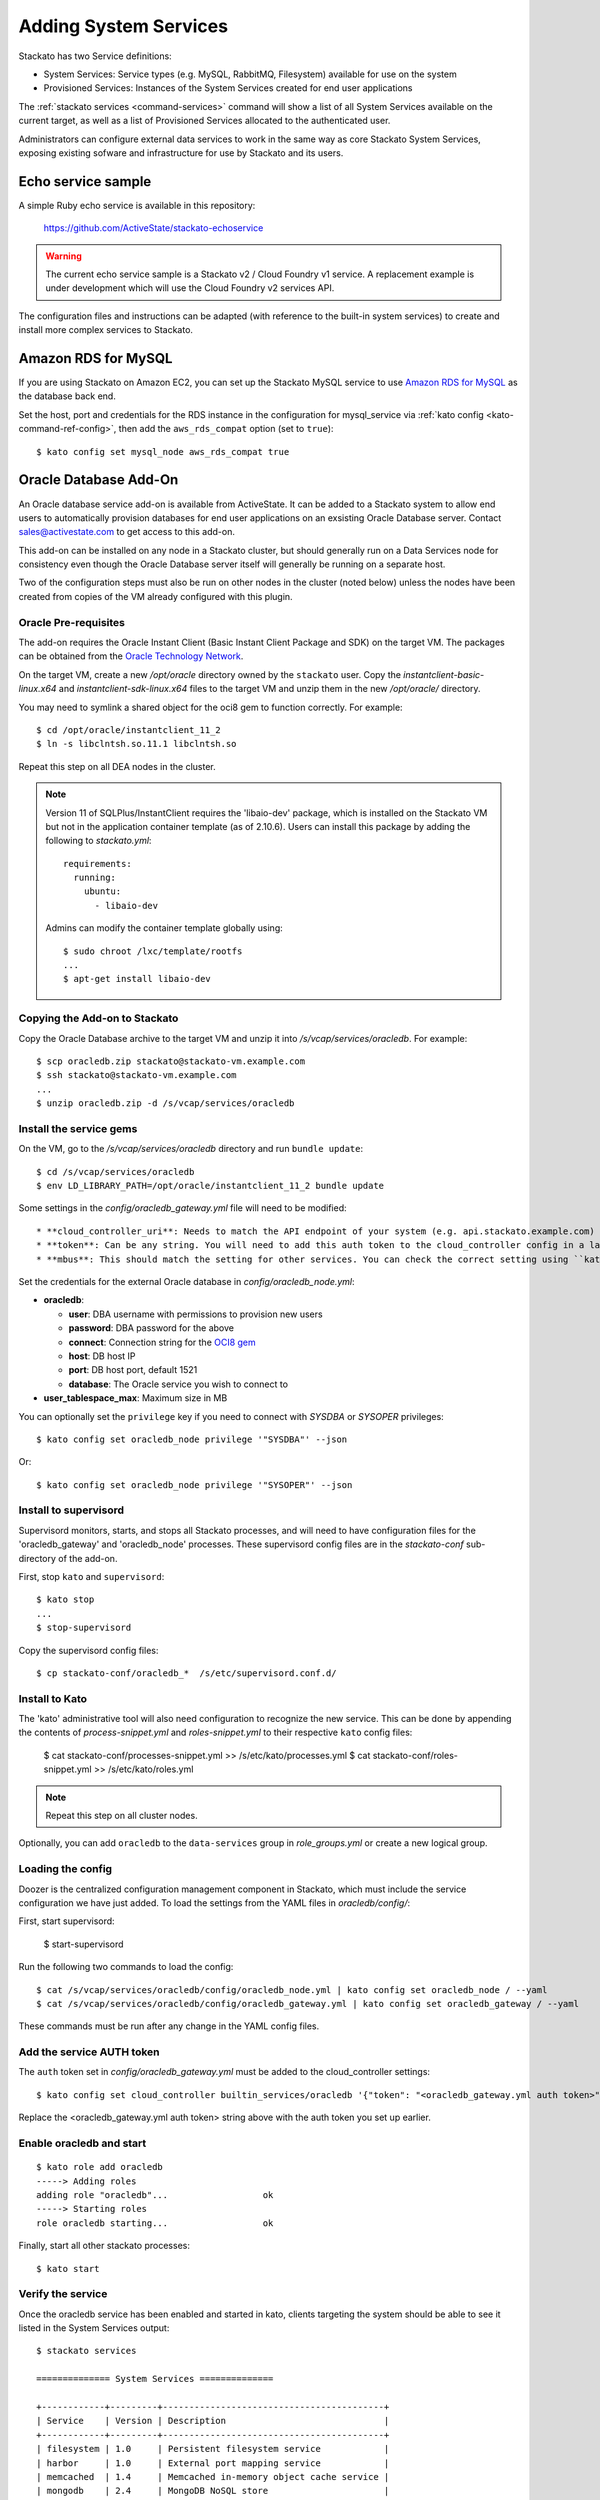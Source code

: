 .. _add-service:

.. index:: Adding System Services

Adding System Services
======================

Stackato has two Service definitions:

* System Services: Service types (e.g. MySQL, RabbitMQ, Filesystem) available for use on the system
* Provisioned Services: Instances of the System Services created for end user applications

The :ref:`stackato services <command-services>` command will show a list
of all System Services available on the current target, as well as a
list of Provisioned Services allocated to the authenticated user.

Administrators can configure external data services to work in the same
way as core Stackato System Services, exposing existing sofware and
infrastructure for use by Stackato and its users.

Echo service sample
-------------------

A simple Ruby echo service is available in this repository:

  `<https://github.com/ActiveState/stackato-echoservice>`_
  
.. warning::
  The current echo service sample is a Stackato v2 / Cloud Foundry v1
  service. A replacement example is under development which will use the
  Cloud Foundry v2 services API.
  
The configuration files and instructions can be adapted (with reference
to the built-in system services) to create and install more complex
services to Stackato.

Amazon RDS for MySQL
--------------------

If you are using Stackato on Amazon EC2, you can set up the Stackato
MySQL service to use `Amazon RDS for MySQL
<http://aws.amazon.com/rds/mysql/>`__ as the database back end.

Set the host, port and credentials for the RDS instance in the
configuration for mysql_service via :ref:`kato config
<kato-command-ref-config>`, then add the ``aws_rds_compat`` option (set
to ``true``)::

  $ kato config set mysql_node aws_rds_compat true
  

.. _oracle-db:

Oracle Database Add-On
----------------------

An Oracle database service add-on is available from ActiveState. It can
be added to a Stackato system to allow end users to automatically
provision databases for end user applications on an exsisting Oracle
Database server. Contact sales@activestate.com to get access to this
add-on.

This add-on can be installed on any node in a Stackato cluster, but
should generally run on a Data Services node for consistency even
though the Oracle Database server itself will generally be running on a
separate host.

Two of the configuration steps must also be run on other nodes in the
cluster (noted below) unless the nodes have been created from copies of
the VM already configured with this plugin.

Oracle Pre-requisites
^^^^^^^^^^^^^^^^^^^^^

The add-on requires the Oracle Instant Client (Basic Instant Client
Package and SDK) on the target VM. The packages can be obtained from the
`Oracle Technology Network
<http://www.oracle.com/technetwork/database/features/instant-client/index-097480.html>`__.

On the target VM, create a new */opt/oracle* directory owned by the
``stackato`` user. Copy the *instantclient-basic-linux.x64* and
*instantclient-sdk-linux.x64* files to the target VM and unzip them in
the new */opt/oracle/* directory. 

You may need to symlink a shared object for the oci8 gem to function
correctly. For example::

  $ cd /opt/oracle/instantclient_11_2
  $ ln -s libclntsh.so.11.1 libclntsh.so
  
Repeat this step on all DEA nodes in the cluster.

.. note::
  Version 11 of SQLPlus/InstantClient requires the 'libaio-dev' package,
  which is installed on the Stackato VM but not in the application
  container template (as of 2.10.6). Users can install this package by
  adding the following to *stackato.yml*::
  
    requirements:
      running:
        ubuntu:
          - libaio-dev
  
  Admins can modify the container template globally using::
  
    $ sudo chroot /lxc/template/rootfs
    ...
    $ apt-get install libaio-dev



Copying the Add-on to Stackato
^^^^^^^^^^^^^^^^^^^^^^^^^^^^^^

Copy the Oracle Database archive to the target VM and unzip it into
*/s/vcap/services/oracledb*. For example::

  $ scp oracledb.zip stackato@stackato-vm.example.com
  $ ssh stackato@stackato-vm.example.com
  ...
  $ unzip oracledb.zip -d /s/vcap/services/oracledb

Install the service gems
^^^^^^^^^^^^^^^^^^^^^^^^

On the VM, go to the */s/vcap/services/oracledb* directory and run
``bundle update``::

  $ cd /s/vcap/services/oracledb
  $ env LD_LIBRARY_PATH=/opt/oracle/instantclient_11_2 bundle update

Some settings in the *config/oracledb_gateway.yml* file will need to be
modified::

* **cloud_controller_uri**: Needs to match the API endpoint of your system (e.g. api.stackato.example.com)
* **token**: Can be any string. You will need to add this auth token to the cloud_controller config in a later step
* **mbus**: This should match the setting for other services. You can check the correct setting using ``kato config get redis_node mbus``

Set the credentials for the external Oracle database in
`config/oracledb_node.yml`:

* **oracledb**:

  * **user**: DBA username with permissions to provision new users
  * **password**: DBA password for the above
  * **connect**: Connection string for the `OCI8 gem <https://github.com/kubo/ruby-oci8/blob/master/test/test_connstr.rb>`__
  * **host**: DB host IP
  * **port**: DB host port, default 1521
  * **database**: The Oracle service you wish to connect to
  
* **user_tablespace_max**: Maximum size in MB

You can optionally set the ``privilege`` key if you need to connect with `SYSDBA`
or `SYSOPER` privileges::

  $ kato config set oracledb_node privilege '"SYSDBA"' --json

Or::

  $ kato config set oracledb_node privilege '"SYSOPER"' --json

Install to supervisord
^^^^^^^^^^^^^^^^^^^^^^

Supervisord monitors, starts, and stops all Stackato processes, and will
need to have configuration files for the 'oracledb_gateway' and 'oracledb_node'
processes. These supervisord config files are in the *stackato-conf*
sub-directory of the add-on.

First, stop ``kato`` and ``supervisord``::

    $ kato stop
    ...
    $ stop-supervisord

Copy the supervisord config files::

  $ cp stackato-conf/oracledb_*  /s/etc/supervisord.conf.d/


Install to Kato
^^^^^^^^^^^^^^^

The 'kato' administrative tool will also need configuration to recognize
the new service. This can be done by appending the contents of
*process-snippet.yml* and *roles-snippet.yml* to their respective
``kato`` config files:

    $ cat stackato-conf/processes-snippet.yml >> /s/etc/kato/processes.yml
    $ cat stackato-conf/roles-snippet.yml >> /s/etc/kato/roles.yml

.. note::
  Repeat this step on all cluster nodes.

Optionally, you can add ``oracledb`` to the ``data-services`` group in
*role_groups.yml* or create a new logical group.

Loading the config
^^^^^^^^^^^^^^^^^^

Doozer is the centralized configuration management component in
Stackato, which must include the service configuration we have just
added. To load the settings from the YAML files in *oracledb/config/*:

First, start supervisord:

  $ start-supervisord

Run the following two commands to load the config::

  $ cat /s/vcap/services/oracledb/config/oracledb_node.yml | kato config set oracledb_node / --yaml
  $ cat /s/vcap/services/oracledb/config/oracledb_gateway.yml | kato config set oracledb_gateway / --yaml

These commands must be run after any change in the YAML config files.

Add the service AUTH token
^^^^^^^^^^^^^^^^^^^^^^^^^^

The ``auth`` token set in *config/oracledb_gateway.yml* must be added to
the cloud_controller settings::

    $ kato config set cloud_controller builtin_services/oracledb '{"token": "<oracledb_gateway.yml auth token>"}' --json

Replace the <oracledb_gateway.yml auth token> string above with the auth
token you set up earlier.

Enable oracledb and start
^^^^^^^^^^^^^^^^^^^^^^^^^

::

  $ kato role add oracledb
  -----> Adding roles
  adding role "oracledb"...                  ok
  -----> Starting roles
  role oracledb starting...                  ok

Finally, start all other stackato processes::

  $ kato start

Verify the service
^^^^^^^^^^^^^^^^^^

Once the oracledb service has been enabled and started in kato, clients
targeting the system should be able to see it listed in the System
Services output::

  $ stackato services

  ============== System Services ==============

  +------------+---------+------------------------------------------+
  | Service    | Version | Description                              |
  +------------+---------+------------------------------------------+
  | filesystem | 1.0     | Persistent filesystem service            |
  | harbor     | 1.0     | External port mapping service            |
  | memcached  | 1.4     | Memcached in-memory object cache service |
  | mongodb    | 2.4     | MongoDB NoSQL store                      |
  | mysql      | 5.5     | MySQL database service                   |
  | oracledb   | 1.0     | OracleDB service                         |
  | postgresql | 9.1     | PostgreSQL database service              |
  | rabbitmq   | 2.4     | RabbitMQ message queue                   |
  | redis      | 2.6     | Redis key-value store service            |
  +------------+---------+------------------------------------------+

To create a new service::

  $ stackato create-service oracledb
  Creating Service [oracledb-503db]: OK




Default tablespace
^^^^^^^^^^^^^^^^^^

The service will create a new userspace per-user at provision time to better
isolate users. A default userspace for all users can be specified by setting
the following option in kato::

    $ kato config set oracledb_node default_user_tablespace '"<tablespace>"' --json

DBshell support
^^^^^^^^^^^^^^^

End users wishing to use ``stackato dbshell`` from their local systems
with an Oracle database will need to install the `SQLPLUS client
<http://www.oracle.com/technetwork/database/features/instant-client/index-097480.html>`__
locally.

To enable dbshell Oracle support *within the application containers* on
Stackato, install the *instantclient-sqlplus-linux.x64* files alongside
the other Oracle prerequisites in the */opt/oracle/instantclient_11_2*
directory. Users can then add the instant client directory to the
LD_LIBRARY_PATH and PATH environment variables in *stackato.yml* ::

  env:
    LD_LIBRARY_PATH: "/opt/oracle/instantclient_11_2:$LD_LIBRARY_PATH"
    PATH: "/opt/oracle/instantclient_11_2:$PATH"
  services:
    ${name}-db: oracledb

The application should have a minimum of 128MB of memory to run sqlplus
and dbshell.


